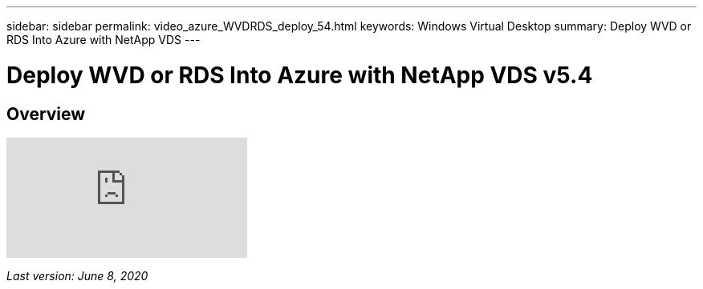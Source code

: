 ---
sidebar: sidebar
permalink: video_azure_WVDRDS_deploy_54.html
keywords: Windows Virtual Desktop
summary: Deploy WVD or RDS Into Azure with NetApp VDS
---

= Deploy WVD or RDS Into Azure with NetApp VDS v5.4
:hardbreaks:
:nofooter:
:icons: font
:linkattrs:
:imagesdir: ./media/

[.lead]
== Overview

video::Gp2DzWBc0Go[youtube]

_Last version: June 8, 2020_
